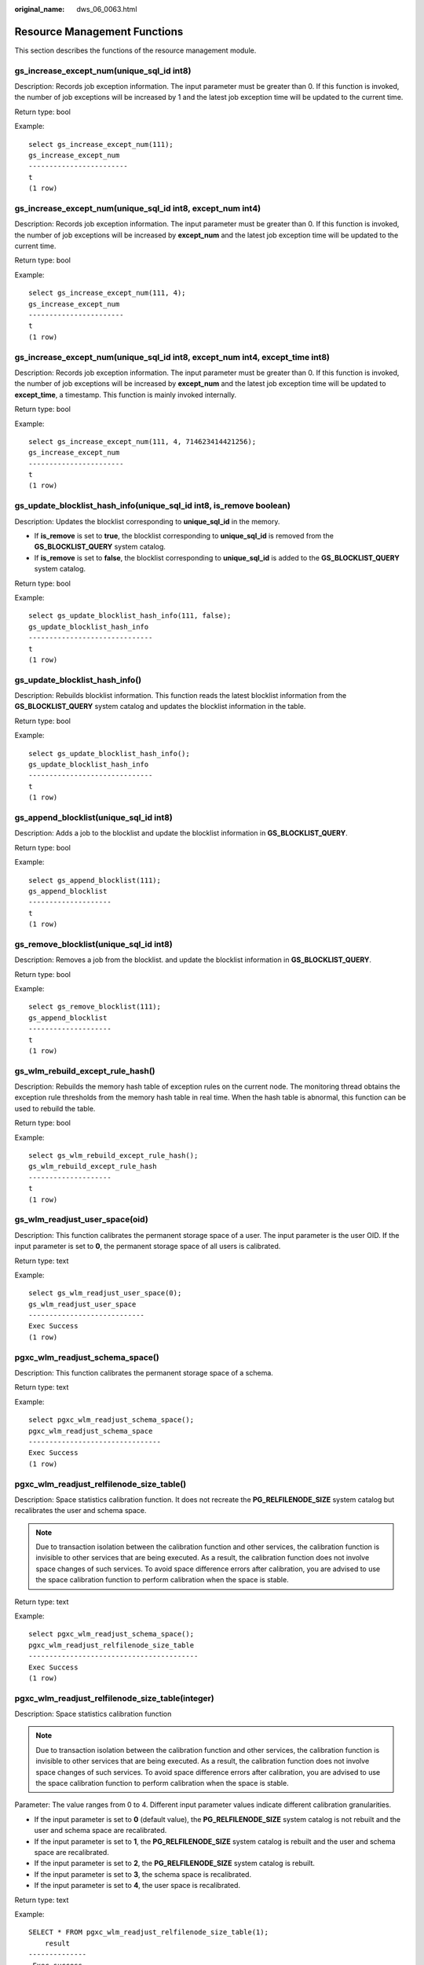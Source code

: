 :original_name: dws_06_0063.html

.. _dws_06_0063:

Resource Management Functions
=============================

This section describes the functions of the resource management module.

gs_increase_except_num(unique_sql_id int8)
------------------------------------------

Description: Records job exception information. The input parameter must be greater than 0. If this function is invoked, the number of job exceptions will be increased by 1 and the latest job exception time will be updated to the current time.

Return type: bool

Example:

::

   select gs_increase_except_num(111);
   gs_increase_except_num
   ------------------------
   t
   (1 row)

gs_increase_except_num(unique_sql_id int8, except_num int4)
-----------------------------------------------------------

Description: Records job exception information. The input parameter must be greater than 0. If this function is invoked, the number of job exceptions will be increased by **except_num** and the latest job exception time will be updated to the current time.

Return type: bool

Example:

::

   select gs_increase_except_num(111, 4);
   gs_increase_except_num
   -----------------------
   t
   (1 row)

gs_increase_except_num(unique_sql_id int8, except_num int4, except_time int8)
-----------------------------------------------------------------------------

Description: Records job exception information. The input parameter must be greater than 0. If this function is invoked, the number of job exceptions will be increased by **except_num** and the latest job exception time will be updated to **except_time**, a timestamp. This function is mainly invoked internally.

Return type: bool

Example:

::

   select gs_increase_except_num(111, 4, 714623414421256);
   gs_increase_except_num
   -----------------------
   t
   (1 row)

gs_update_blocklist_hash_info(unique_sql_id int8, is_remove boolean)
--------------------------------------------------------------------

Description: Updates the blocklist corresponding to **unique_sql_id** in the memory.

-  If **is_remove** is set to **true**, the blocklist corresponding to **unique_sql_id** is removed from the **GS_BLOCKLIST_QUERY** system catalog.
-  If **is_remove** is set to **false**, the blocklist corresponding to **unique_sql_id** is added to the **GS_BLOCKLIST_QUERY** system catalog.

Return type: bool

Example:

::

   select gs_update_blocklist_hash_info(111, false);
   gs_update_blocklist_hash_info
   ------------------------------
   t
   (1 row)

gs_update_blocklist_hash_info()
-------------------------------

Description: Rebuilds blocklist information. This function reads the latest blocklist information from the **GS_BLOCKLIST_QUERY** system catalog and updates the blocklist information in the table.

Return type: bool

Example:

::

   select gs_update_blocklist_hash_info();
   gs_update_blocklist_hash_info
   ------------------------------
   t
   (1 row)

gs_append_blocklist(unique_sql_id int8)
---------------------------------------

Description: Adds a job to the blocklist and update the blocklist information in **GS_BLOCKLIST_QUERY**.

Return type: bool

Example:

::

   select gs_append_blocklist(111);
   gs_append_blocklist
   --------------------
   t
   (1 row)

gs_remove_blocklist(unique_sql_id int8)
---------------------------------------

Description: Removes a job from the blocklist. and update the blocklist information in **GS_BLOCKLIST_QUERY**.

Return type: bool

Example:

::

   select gs_remove_blocklist(111);
   gs_append_blocklist
   --------------------
   t
   (1 row)

gs_wlm_rebuild_except_rule_hash()
---------------------------------

Description: Rebuilds the memory hash table of exception rules on the current node. The monitoring thread obtains the exception rule thresholds from the memory hash table in real time. When the hash table is abnormal, this function can be used to rebuild the table.

Return type: bool

Example:

::

   select gs_wlm_rebuild_except_rule_hash();
   gs_wlm_rebuild_except_rule_hash
   --------------------
   t
   (1 row)

gs_wlm_readjust_user_space(oid)
-------------------------------

Description: This function calibrates the permanent storage space of a user. The input parameter is the user OID. If the input parameter is set to **0**, the permanent storage space of all users is calibrated.

Return type: text

Example:

::

   select gs_wlm_readjust_user_space(0);
   gs_wlm_readjust_user_space
   ----------------------------
   Exec Success
   (1 row)

pgxc_wlm_readjust_schema_space()
--------------------------------

Description: This function calibrates the permanent storage space of a schema.

Return type: text

Example:

::

   select pgxc_wlm_readjust_schema_space();
   pgxc_wlm_readjust_schema_space
   --------------------------------
   Exec Success
   (1 row)

pgxc_wlm_readjust_relfilenode_size_table()
------------------------------------------

Description: Space statistics calibration function. It does not recreate the **PG_RELFILENODE_SIZE** system catalog but recalibrates the user and schema space.

.. note::

   Due to transaction isolation between the calibration function and other services, the calibration function is invisible to other services that are being executed. As a result, the calibration function does not involve space changes of such services. To avoid space difference errors after calibration, you are advised to use the space calibration function to perform calibration when the space is stable.

Return type: text

Example:

::

   select pgxc_wlm_readjust_schema_space();
   pgxc_wlm_readjust_relfilenode_size_table
   -----------------------------------------
   Exec Success
   (1 row)

pgxc_wlm_readjust_relfilenode_size_table(integer)
-------------------------------------------------

Description: Space statistics calibration function

.. note::

   Due to transaction isolation between the calibration function and other services, the calibration function is invisible to other services that are being executed. As a result, the calibration function does not involve space changes of such services. To avoid space difference errors after calibration, you are advised to use the space calibration function to perform calibration when the space is stable.

Parameter: The value ranges from 0 to 4. Different input parameter values indicate different calibration granularities.

-  If the input parameter is set to **0** (default value), the **PG_RELFILENODE_SIZE** system catalog is not rebuilt and the user and schema space are recalibrated.
-  If the input parameter is set to **1**, the **PG_RELFILENODE_SIZE** system catalog is rebuilt and the user and schema space are recalibrated.
-  If the input parameter is set to **2**, the **PG_RELFILENODE_SIZE** system catalog is rebuilt.
-  If the input parameter is set to **3**, the schema space is recalibrated.
-  If the input parameter is set to **4**, the user space is recalibrated.

Return type: text

Example:

::

   SELECT * FROM pgxc_wlm_readjust_relfilenode_size_table(1);
       result
   --------------
    Exec success
   (1 row)

pgxc_wlm_get_schema_space(cstring)
----------------------------------

Description: Obtains the schema space of each instance in a specified logical cluster on the CN.

Return type: record

The following table describes return columns.

============ ====== ========================
Column       Type   Description
============ ====== ========================
schemaname   text   Schema name
schemaid     oid    Schema OID
databasename text   Database name
databaseid   oid    Database OID
nodename     text   Instance name
nodegroup    text   Name of the node group
usedspace    bigint Size of the used space
permspace    bigint Upper limit of the space
============ ====== ========================

Examples:

::

   select * from pgxc_wlm_get_schema_space('group1');
        schemaname     | schemaid | databasename | databaseid |   nodename   |  nodegroup   | usedspace | permspace
   --------------------+----------+--------------+------------+--------------+--------------+-----------+-----------
    pg_catalog         |       11 | test1        |      16384 | datanode1    | installation |   9469952 |        -1
    public             |     2200 | postgres     |      15253 | datanode1    | installation |  25280512 |        -1
    pg_toast           |       99 | test1        |      16384 | datanode1    | installation |   1859584 |        -1
    cstore             |      100 | test1        |      16384 | datanode1    | installation |         0 |        -1
    data_redis         |    18106 | postgres     |      15253 | datanode1    | installation |    655360 |        -1
    data_redis         |    18116 | test1        |      16384 | datanode1    | installation |         0 |        -1
    public             |     2200 | test1        |      16384 | datanode1    | installation |     16384 |        -1
    dbms_om            |     3987 | postgres     |      15253 | datanode1    | installation |         0 |        -1
    dbms_job           |     3988 | postgres     |      15253 | datanode1    | installation |         0 |        -1
    dbms_om            |     3987 | test1        |      16384 | datanode1    | installation |         0 |        -1
    dbms_job           |     3988 | test1        |      16384 | datanode1    | installation |         0 |        -1
    sys                |    11693 | postgres     |      15253 | datanode1    | installation |         0 |        -1
    sys                |    11693 | test1        |      16384 | datanode1    | installation |         0 |        -1
    utl_file           |    14644 | postgres     |      15253 | datanode1    | installation |         0 |        -1
    utl_raw            |    14669 | postgres     |      15253 | datanode1    | installation |         0 |        -1
    dbms_sql           |    14674 | postgres     |      15253 | datanode1    | installation |         0 |        -1
    dbms_output        |    14662 | postgres     |      15253 | datanode1    | installation |         0 |        -1
    dbms_random        |    14666 | postgres     |      15253 | datanode1    | installation |         0 |        -1
    dbms_lob           |    14701 | postgres     |      15253 | datanode1    | installation |         0 |        -1
    information_schema |    14300 | postgres     |      15253 | datanode1    | installation |    294912 |        -1
    information_schema |    14300 | test1        |      16384 | datanode1    | installation |    294912 |        -1
    utl_file           |    14644 | test1        |      16384 | datanode1    | installation |         0 |        -1
    dbms_output        |    14662 | test1        |      16384 | datanode1    | installation |         0 |        -1
    dbms_random        |    14666 | test1        |      16384 | datanode1    | installation |         0 |        -1
    utl_raw            |    14669 | test1        |      16384 | datanode1    | installation |         0 |        -1
    dbms_sql           |    14674 | test1        |      16384 | datanode1    | installation |         0 |        -1
    dbms_lob           |    14701 | test1        |      16384 | datanode1    | installation |         0 |        -1
    pg_catalog         |       11 | postgres     |      15253 | datanode1    | installation |  13049856 |        -1
    redisuser          |    16387 | postgres     |      15253 | datanode1    | installation |    630784 |        -1
    pg_toast           |       99 | postgres     |      15253 | datanode1    | installation |   3080192 |        -1
    cstore             |      100 | postgres     |      15253 | datanode1    | installation |   2408448 |        -1
    pg_catalog         |       11 | test1        |      16384 | datanode2    | installation |   9469952 |        -1
    public             |     2200 | postgres     |      15253 | datanode2    | installation |  25214976 |        -1
    pg_toast           |       99 | test1        |      16384 | datanode2    | installation |   1859584 |        -1
    cstore             |      100 | test1        |      16384 | datanode2    | installation |         0 |        -1
    data_redis         |    18106 | postgres     |      15253 | datanode2    | installation |    655360 |        -1
    data_redis         |    18116 | test1        |      16384 | datanode2    | installation |         0 |        -1
    public             |     2200 | test1        |      16384 | datanode2    | installation |     16384 |        -1
    dbms_om            |     3987 | postgres     |      15253 | datanode2    | installation |         0 |        -1
    dbms_job           |     3988 | postgres     |      15253 | datanode2    | installation |         0 |        -1
    dbms_om            |     3987 | test1        |      16384 | datanode2    | installation |         0 |        -1
    dbms_job           |     3988 | test1        |      16384 | datanode2    | installation |         0 |        -1

pgxc_wlm_analyze_schema_space(cstring)
--------------------------------------

Description: Obtains the schema space of a specified logical cluster on the CN.

Return type: record

The following table describes return columns.

+--------------+---------+--------------------------------------------------------------------------------------------------------------------------------------------------------------------------------+
| Column       | Type    | Description                                                                                                                                                                    |
+==============+=========+================================================================================================================================================================================+
| schemaname   | text    | Schema name                                                                                                                                                                    |
+--------------+---------+--------------------------------------------------------------------------------------------------------------------------------------------------------------------------------+
| databasename | text    | Database name                                                                                                                                                                  |
+--------------+---------+--------------------------------------------------------------------------------------------------------------------------------------------------------------------------------+
| nodegroup    | text    | Name of the node group                                                                                                                                                         |
+--------------+---------+--------------------------------------------------------------------------------------------------------------------------------------------------------------------------------+
| total_value  | bigint  | Total cluster space in the current schema                                                                                                                                      |
+--------------+---------+--------------------------------------------------------------------------------------------------------------------------------------------------------------------------------+
| avg_value    | bigint  | Average space of instances in the current schema                                                                                                                               |
+--------------+---------+--------------------------------------------------------------------------------------------------------------------------------------------------------------------------------+
| skew_percent | integer | Skew ratio                                                                                                                                                                     |
+--------------+---------+--------------------------------------------------------------------------------------------------------------------------------------------------------------------------------+
| extend_info  | text    | Extended information, including the maximum space of a single instance, minimum space of a single instance, and names of the instances with the maximum space or minimum space |
+--------------+---------+--------------------------------------------------------------------------------------------------------------------------------------------------------------------------------+

Examples:

::

   select * from pgxc_wlm_analyze_schema_space('group1');
        schemaname     | databasename |  nodegroup   | total_value | avg_value | skew_percent |                  extend_info
   --------------------+--------------+--------------+-------------+-----------+--------------+-----------------------------------------------
    pg_catalog         | test1        | installation |    56819712 |   9469952 |            0 | min:9469952 datanode1,max:9469952 datanode1
    public             | postgres     | installation |   150495232 |  25082538 |            0 | min:24903680 datanode6,max:25280512 datanode1
    pg_toast           | test1        | installation |    11157504 |   1859584 |            0 | min:1859584 datanode1,max:1859584 datanode1
    cstore             | test1        | installation |           0 |         0 |            0 | min:0 datanode1,max:0 datanode1
    data_redis         | postgres     | installation |     1966080 |    327680 |           50 | min:0 datanode4,max:655360 datanode1
    data_redis         | test1        | installation |           0 |         0 |            0 | min:0 datanode1,max:0 datanode1
    public             | test1        | installation |       98304 |     16384 |            0 | min:16384 datanode1,max:16384 datanode1
    dbms_om            | postgres     | installation |           0 |         0 |            0 | min:0 datanode1,max:0 datanode1
    dbms_job           | postgres     | installation |           0 |         0 |            0 | min:0 datanode1,max:0 datanode1
    dbms_om            | test1        | installation |           0 |         0 |            0 | min:0 datanode1,max:0 datanode1
    dbms_job           | test1        | installation |           0 |         0 |            0 | min:0 datanode1,max:0 datanode1
    sys                | postgres     | installation |           0 |         0 |            0 | min:0 datanode1,max:0 datanode1
    sys                | test1        | installation |           0 |         0 |            0 | min:0 datanode1,max:0 datanode1
    utl_file           | postgres     | installation |           0 |         0 |            0 | min:0 datanode1,max:0 datanode1
    utl_raw            | postgres     | installation |           0 |         0 |            0 | min:0 datanode1,max:0 datanode1
    dbms_sql           | postgres     | installation |           0 |         0 |            0 | min:0 datanode1,max:0 datanode1
    dbms_output        | postgres     | installation |           0 |         0 |            0 | min:0 datanode1,max:0 datanode1
    dbms_random        | postgres     | installation |           0 |         0 |            0 | min:0 datanode1,max:0 datanode1
    dbms_lob           | postgres     | installation |           0 |         0 |            0 | min:0 datanode1,max:0 datanode1
    information_schema | postgres     | installation |     1769472 |    294912 |            0 | min:294912 datanode1,max:294912 datanode1
    information_schema | test1        | installation |     1769472 |    294912 |            0 | min:294912 datanode1,max:294912 datanode1
    utl_file           | test1        | installation |           0 |         0 |            0 | min:0 datanode1,max:0 datanode1
    dbms_output        | test1        | installation |           0 |         0 |            0 | min:0 datanode1,max:0 datanode1
    dbms_random        | test1        | installation |           0 |         0 |            0 | min:0 datanode1,max:0 datanode1
    utl_raw            | test1        | installation |           0 |         0 |            0 | min:0 datanode1,max:0 datanode1
    dbms_sql           | test1        | installation |           0 |         0 |            0 | min:0 datanode1,max:0 datanode1
    dbms_lob           | test1        | installation |           0 |         0 |            0 | min:0 datanode1,max:0 datanode1
    pg_catalog         | postgres     | installation |    75431936 |  12571989 |            3 | min:12124160 datanode4,max:13049856 datanode1
    redisuser          | postgres     | installation |     1884160 |    314026 |           50 | min:16384 datanode4,max:630784 datanode1
    pg_toast           | postgres     | installation |    17154048 |   2859008 |            7 | min:2637824 datanode4,max:3080192 datanode1
    cstore             | postgres     | installation |    15294464 |   2549077 |            5 | min:2408448 datanode1,max:2703360 datanode6
   (31 rows)

gs_wlm_set_queryband_action(cstring,cstring,int4)
-------------------------------------------------

Description: Sets the action and query order of **query_band**.

Return type: boolean

The following table describes the input parameters.

+--------+---------+-----------------------------------------------------------------+
| Name   | Type    | Description                                                     |
+========+=========+=================================================================+
| qband  | cstring | Query band key-value pair. The maximum length is 63 characters. |
+--------+---------+-----------------------------------------------------------------+
| action | cstring | Action associated to a query band                               |
+--------+---------+-----------------------------------------------------------------+
| order  | int4    | Query band query order. The default value is **-1**.            |
+--------+---------+-----------------------------------------------------------------+

Examples:

::

   select * from gs_wlm_set_queryband_action('a=1','respool=p1');
    gs_wlm_set_queryband_action
   -----------------------------
    t
   (1 row)
   select * from gs_wlm_set_queryband_action('a=3','respool=p1;priority=rush',1);
    gs_wlm_set_queryband_action
   -----------------------------
    t
   (1 row)

gs_wlm_set_queryband_order(cstring,int4)
----------------------------------------

Description: Sets the **query_band** query order.

Return type: boolean

The following table describes the input parameters.

===== ======= ========================================================
Name  Type    Description
===== ======= ========================================================
qband cstring **query_band** key-value pairs
order int4    **query_band** query order. The default value is **-1**.
===== ======= ========================================================

Examples:

::

   select * from gs_wlm_set_queryband_order('a=1',2);
    gs_wlm_set_queryband_action
   -----------------------------
    t
   (1 row)

gs_wlm_get_queryband_action(cstring)
------------------------------------

Description: Obtains the action and query order of **query_band**.

Return type: record

The following table describes return columns.

+------------+---------+----------------------------------------------------------+
| Column     | Type    | Description                                              |
+============+=========+==========================================================+
| qband      | cstring | **query_band** key-value pairs                           |
+------------+---------+----------------------------------------------------------+
| respool_id | Oid     | OID of the resource pool associated with **query_band**  |
+------------+---------+----------------------------------------------------------+
| respool    | text    | Name of the resource pool associated with **query_band** |
+------------+---------+----------------------------------------------------------+
| priority   | text    | Intra-queue priority associated with **query_band**      |
+------------+---------+----------------------------------------------------------+
| qborder    | int4    | **query_band** query order                               |
+------------+---------+----------------------------------------------------------+

Examples:

::

   select * from gs_wlm_get_queryband_action('a=1');
   qband | respool_id | respool | priority | qborder
   -------+------------+---------+----------+---------
    a=1   |      16388 | p1      | Medium   |      -1
   (1 row)

gs_cgroup_reload_conf()
-----------------------

Description: This function loads the Cgroup configuration file online on the current instance.

Return type: record

The following table describes return columns.

========= ==== ====================================================
Column    Type Description
========= ==== ====================================================
node_name text Instance name
node_host text IP address of the node where the instance is located
result    text Whether Cgroup online loading is successful
========= ==== ====================================================

Examples:

::

   select * from gs_cgroup_reload_conf();
    node_name |   node_host    | result
   -----------+----------------+---------
    cn_5001   | 192.168.178.35 | success

pgxc_cgroup_reload_conf()
-------------------------

Description: This function loads the Cgroup configuration file online on all instances of the system.

Return type: record

The following table describes return columns.

========= ==== ====================================================
Column    Type Description
========= ==== ====================================================
node_name text Instance name
node_host text IP address of the node where the instance is located
result    text Whether Cgroup online loading is successful
========= ==== ====================================================

Examples:

::

   select * from pgxc_cgroup_reload_conf();
     node_name   |    node_host    | result
   --------------+-----------------+---------
    dn_6025_6026 | 192.168.178.177 | success
    dn_6049_6050 | 192.168.179.79  | success
    dn_6051_6052 | 192.168.179.79  | success
    dn_6055_6056 | 192.168.179.79  | success
    dn_6067_6068 | 192.168.181.57  | success
    dn_6023_6024 | 192.168.178.39  | success
    dn_6009_6010 | 192.168.181.21  | success
    dn_6011_6012 | 192.168.181.21  | success
    dn_6015_6016 | 192.168.181.21  | success
    dn_6029_6030 | 192.168.178.177 | success
    dn_6031_6032 | 192.168.178.177 | success
    dn_6045_6046 | 192.168.179.45  | success
    cn_5001      | 192.168.178.35  | success
    cn_5003      | 192.168.178.39  | success
    dn_6061_6062 | 192.168.181.179 | success
    cn_5006      | 192.168.179.45  | success
    cn_5004      | 192.168.178.177 | success
    cn_5002      | 192.168.181.21  | success
    cn_5005      | 192.168.178.187 | success
    dn_6019_6020 | 192.168.178.39  | success
    dn_6007_6008 | 192.168.178.35  | success
    dn_6071_6072 | 192.168.181.57  | success
    dn_6003_6004 | 192.168.178.35  | success
    dn_6013_6014 | 192.168.181.21  | success
    dn_6035_6036 | 192.168.178.187 | success
    dn_6037_6038 | 192.168.178.187 | success
    dn_6001_6002 | 192.168.178.35  | success
    dn_6063_6064 | 192.168.181.179 | success
    dn_6005_6006 | 192.168.178.35  | success
    dn_6057_6058 | 192.168.181.179 | success
    dn_6069_6070 | 192.168.181.57  | success
    dn_6027_6028 | 192.168.178.177 | success
    dn_6059_6060 | 192.168.181.179 | success
    dn_6041_6042 | 192.168.179.45  | success
    dn_6043_6044 | 192.168.179.45  | success
    dn_6047_6048 | 192.168.179.45  | success
    dn_6033_6034 | 192.168.178.187 | success
    dn_6065_6066 | 192.168.181.57  | success
    dn_6021_6022 | 192.168.178.39  | success
    dn_6017_6018 | 192.168.178.39  | success
    dn_6039_6040 | 192.168.178.187 | success
    dn_6053_6054 | 192.168.179.79  | success
   (42 rows)

pgxc_cgroup_reload_conf(text)
-----------------------------

Description: This function loads the Cgroup configuration file online on a node. The input parameter is the IP address of the node.

Return type: record

The following table describes return columns.

========= ==== ====================================================
Column    Type Description
========= ==== ====================================================
node_name text Instance name
node_host text IP address of the node where the instance is located
result    text Whether Cgroup online loading is successful
========= ==== ====================================================

Examples:

::

   select * from pgxc_cgroup_reload_conf('192.168.178.35');
     node_name   |   node_host    | result
   --------------+----------------+---------
    cn_5001      | 192.168.178.35 | success
    dn_6007_6008 | 192.168.178.35 | success
    dn_6003_6004 | 192.168.178.35 | success
    dn_6001_6002 | 192.168.178.35 | success
    dn_6005_6006 | 192.168.178.35 | success
   (5 rows)

gs_wlm_node_recover(boolean isForce)
------------------------------------

Description: Updates and restores job information and counts on the CCN in dynamic resource management mode. This function can be executed only by administrators, and is usually used to restore a faulty CN after it was restarted. This function is called by the Cluster Manager (CM). Its usage is as follows:

-  If this function is executed by CN, it instructs the CCN to clear job information and counts on the CN.
-  If this function is executed by CCN, it resets job counts and obtains the latest slow lane job information from the CN.

Return type: bool

gs_wlm_node_clean(cstring nodename)
-----------------------------------

Description: On the CCN in dynamic resource management mode, clears the job information and counts of a specified CN. This function can be executed only by administrators, and is usually used to restore a faulty CN after it was restarted. This function is called by the Cluster Manager (CM). Generally, users are not advised to call it.

Return type: bool

pg_stat_get_wlm_node_resource_info(int4)
----------------------------------------

Description: Displays the summary of all DN resources.

Return type: record

The following table describes return columns.

=============== ======= =============================
Column          Type    Description
=============== ======= =============================
min_mem_util    integer Minimum memory usage of a DN
max_mem_util    integer Maximum memory usage of a DN
min_cpu_util    integer Minimum CPU usage of a DN
max_cpu_util    integer Maximum CPU usage of a DN
min_io_util     integer Minimum I/O usage of a DN
max_io_util     integer Maximum I/O usage of a DN
phy_usemem_rate integer Maximum physical memory usage
=============== ======= =============================

pg_stat_get_workload_struct_info()
----------------------------------

Description: Load management function for locating CCN queuing problems. This function is an internal function. To use this function, contact technical support.

Return type: record
